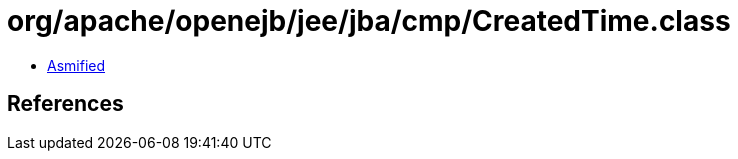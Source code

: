 = org/apache/openejb/jee/jba/cmp/CreatedTime.class

 - link:CreatedTime-asmified.java[Asmified]

== References

